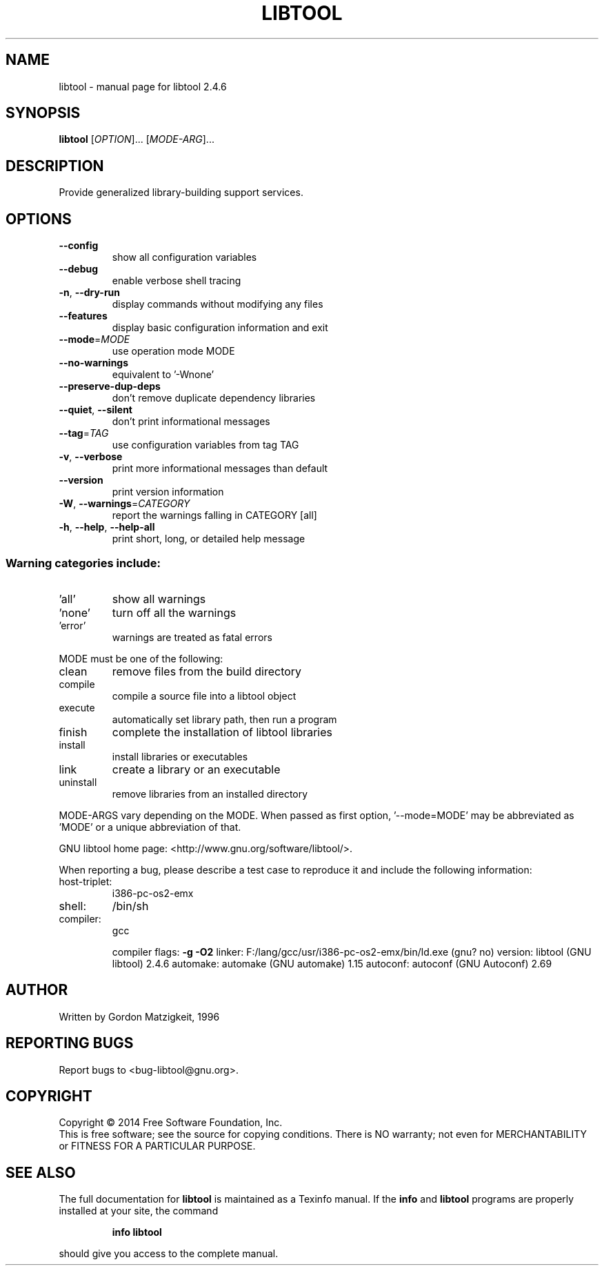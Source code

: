.\" DO NOT MODIFY THIS FILE!  It was generated by help2man 1.29.
.TH LIBTOOL "1" "December 2015" "libtool 2.4.6" "User Commands"
.SH NAME
libtool \- manual page for libtool 2.4.6
.SH SYNOPSIS
.B libtool
[\fIOPTION\fR]... [\fIMODE-ARG\fR]...
.SH DESCRIPTION
Provide generalized library-building support services.
.SH OPTIONS
.TP
\fB\-\-config\fR
show all configuration variables
.TP
\fB\-\-debug\fR
enable verbose shell tracing
.TP
\fB\-n\fR, \fB\-\-dry\-run\fR
display commands without modifying any files
.TP
\fB\-\-features\fR
display basic configuration information and exit
.TP
\fB\-\-mode\fR=\fIMODE\fR
use operation mode MODE
.TP
\fB\-\-no\-warnings\fR
equivalent to '-Wnone'
.TP
\fB\-\-preserve\-dup\-deps\fR
don't remove duplicate dependency libraries
.TP
\fB\-\-quiet\fR, \fB\-\-silent\fR
don't print informational messages
.TP
\fB\-\-tag\fR=\fITAG\fR
use configuration variables from tag TAG
.TP
\fB\-v\fR, \fB\-\-verbose\fR
print more informational messages than default
.TP
\fB\-\-version\fR
print version information
.TP
\fB\-W\fR, \fB\-\-warnings\fR=\fICATEGORY\fR
report the warnings falling in CATEGORY [all]
.TP
\fB\-h\fR, \fB\-\-help\fR, \fB\-\-help\-all\fR
print short, long, or detailed help message
.SS "Warning categories include:"
.TP
\&'all'
show all warnings
.TP
\&'none'
turn off all the warnings
.TP
\&'error'
warnings are treated as fatal errors
.PP
MODE must be one of the following:
.TP
clean
remove files from the build directory
.TP
compile
compile a source file into a libtool object
.TP
execute
automatically set library path, then run a program
.TP
finish
complete the installation of libtool libraries
.TP
install
install libraries or executables
.TP
link
create a library or an executable
.TP
uninstall
remove libraries from an installed directory
.PP
MODE-ARGS vary depending on the MODE.  When passed as first option,
\&'--mode=MODE' may be abbreviated as 'MODE' or a unique abbreviation of that.
.PP
GNU libtool home page: <http://www.gnu.org/software/libtool/>.
.PP
When reporting a bug, please describe a test case to reproduce it and
include the following information:
.TP
host-triplet:
i386-pc-os2-emx
.TP
shell:
/bin/sh
.TP
compiler:
gcc
.IP
compiler flags: \fB\-g\fR \fB\-O2\fR
linker:         F:/lang/gcc/usr/i386-pc-os2-emx/bin/ld.exe (gnu? no)
version:        libtool (GNU libtool) 2.4.6
automake:       automake (GNU automake) 1.15
autoconf:       autoconf (GNU Autoconf) 2.69
.SH AUTHOR
Written by Gordon Matzigkeit, 1996
.SH "REPORTING BUGS"
Report bugs to <bug-libtool@gnu.org>.
.SH COPYRIGHT
Copyright \(co 2014 Free Software Foundation, Inc.
.br
This is free software; see the source for copying conditions.  There is NO
warranty; not even for MERCHANTABILITY or FITNESS FOR A PARTICULAR PURPOSE.
.SH "SEE ALSO"
The full documentation for
.B libtool
is maintained as a Texinfo manual.  If the
.B info
and
.B libtool
programs are properly installed at your site, the command
.IP
.B info libtool
.PP
should give you access to the complete manual.
